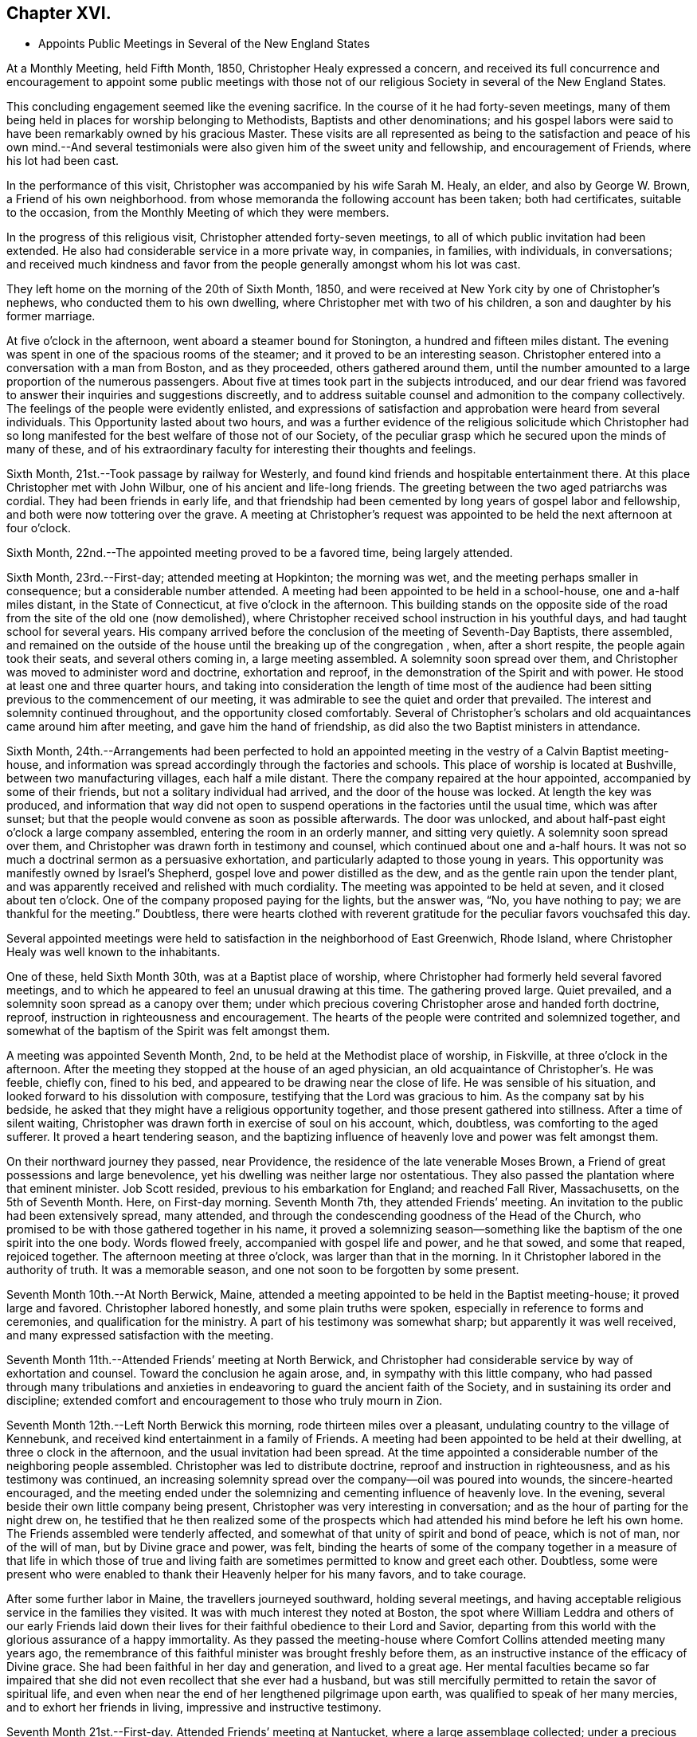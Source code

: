 == Chapter XVI.

[.chapter-synopsis]
* Appoints Public Meetings in Several of the New England States

At a Monthly Meeting, held Fifth Month, 1850, Christopher Healy expressed a concern,
and received its full concurrence and encouragement to appoint some public meetings
with those not of our religious Society in several of the New England States.

This concluding engagement seemed like the evening sacrifice.
In the course of it he had forty-seven meetings,
many of them being held in places for worship belonging to Methodists,
Baptists and other denominations;
and his gospel labors were said to have been remarkably owned by his gracious Master.
These visits are all represented as being to the satisfaction
and peace of his own mind.--And several testimonials were also
given him of the sweet unity and fellowship,
and encouragement of Friends, where his lot had been cast.

In the performance of this visit, Christopher was accompanied by his wife Sarah M. Healy,
an elder, and also by George W. Brown, a Friend of his own neighborhood.
from whose memoranda the following account has been taken; both had certificates,
suitable to the occasion, from the Monthly Meeting of which they were members.

In the progress of this religious visit, Christopher attended forty-seven meetings,
to all of which public invitation had been extended.
He also had considerable service in a more private way, in companies, in families,
with individuals, in conversations;
and received much kindness and favor from the
people generally amongst whom his lot was cast.

They left home on the morning of the 20th of Sixth Month, 1850,
and were received at New York city by one of Christopher`'s nephews,
who conducted them to his own dwelling, where Christopher met with two of his children,
a son and daughter by his former marriage.

At five o`'clock in the afternoon, went aboard a steamer bound for Stonington,
a hundred and fifteen miles distant.
The evening was spent in one of the spacious rooms of the steamer;
and it proved to be an interesting season.
Christopher entered into a conversation with a man from Boston, and as they proceeded,
others gathered around them,
until the number amounted to a large proportion of the numerous passengers.
About five at times took part in the subjects introduced,
and our dear friend was favored to answer their inquiries and suggestions discreetly,
and to address suitable counsel and admonition to the company collectively.
The feelings of the people were evidently enlisted,
and expressions of satisfaction and approbation were heard from several individuals.
This Opportunity lasted about two hours,
and was a further evidence of the religious solicitude which Christopher had
so long manifested for the best welfare of those not of our Society,
of the peculiar grasp which he secured upon the minds of many of these,
and of his extraordinary faculty for interesting their thoughts and feelings.

Sixth Month, 21st.--Took passage by railway for Westerly,
and found kind friends and hospitable entertainment there.
At this place Christopher met with John Wilbur, one of his ancient and life-long friends.
The greeting between the two aged patriarchs was cordial.
They had been friends in early life,
and that friendship had been cemented by long years of gospel labor and fellowship,
and both were now tottering over the grave.
A meeting at Christopher`'s request was appointed
to be held the next afternoon at four o`'clock.

Sixth Month, 22nd.--The appointed meeting proved to be a favored time,
being largely attended.

Sixth Month, 23rd.--First-day; attended meeting at Hopkinton; the morning was wet,
and the meeting perhaps smaller in consequence; but a considerable number attended.
A meeting had been appointed to be held in a school-house, one and a-half miles distant,
in the State of Connecticut, at five o`'clock in the afternoon.
This building stands on the opposite side of the road
from the site of the old one (now demolished),
where Christopher received school instruction in his youthful days,
and had taught school for several years.
His company arrived before the conclusion of the meeting of Seventh-Day Baptists,
there assembled,
and remained on the outside of the house until the breaking up of the congregation ,
when, after a short respite, the people again took their seats,
and several others coming in, a large meeting assembled.
A solemnity soon spread over them,
and Christopher was moved to administer word and doctrine, exhortation and reproof,
in the demonstration of the Spirit and with power.
He stood at least one and three quarter hours,
and taking into consideration the length of time most of the audience
had been sitting previous to the commencement of our meeting,
it was admirable to see the quiet and order that prevailed.
The interest and solemnity continued throughout, and the opportunity closed comfortably.
Several of Christopher`'s scholars and old acquaintances came around him after meeting,
and gave him the hand of friendship, as did also the two Baptist ministers in attendance.

Sixth Month,
24th.--Arrangements had been perfected to hold an appointed
meeting in the vestry of a Calvin Baptist meeting-house,
and information was spread accordingly through the factories and schools.
This place of worship is located at Bushville, between two manufacturing villages,
each half a mile distant.
There the company repaired at the hour appointed, accompanied by some of their friends,
but not a solitary individual had arrived, and the door of the house was locked.
At length the key was produced,
and information that way did not open to suspend
operations in the factories until the usual time,
which was after sunset; but that the people would convene as soon as possible afterwards.
The door was unlocked, and about half-past eight o`'clock a large company assembled,
entering the room in an orderly manner, and sitting very quietly.
A solemnity soon spread over them,
and Christopher was drawn forth in testimony and counsel,
which continued about one and a-half hours.
It was not so much a doctrinal sermon as a persuasive exhortation,
and particularly adapted to those young in years.
This opportunity was manifestly owned by Israel`'s Shepherd,
gospel love and power distilled as the dew, and as the gentle rain upon the tender plant,
and was apparently received and relished with much cordiality.
The meeting was appointed to be held at seven, and it closed about ten o`'clock.
One of the company proposed paying for the lights, but the answer was, "`No,
you have nothing to pay; we are thankful for the meeting.`"
Doubtless,
there were hearts clothed with reverent gratitude for
the peculiar favors vouchsafed this day.

Several appointed meetings were held to satisfaction in
the neighborhood of East Greenwich,
Rhode Island, where Christopher Healy was well known to the inhabitants.

One of these, held Sixth Month 30th, was at a Baptist place of worship,
where Christopher had formerly held several favored meetings,
and to which he appeared to feel an unusual drawing at this time.
The gathering proved large.
Quiet prevailed, and a solemnity soon spread as a canopy over them;
under which precious covering Christopher arose and handed forth doctrine, reproof,
instruction in righteousness and encouragement.
The hearts of the people were contrited and solemnized together,
and somewhat of the baptism of the Spirit was felt amongst them.

A meeting was appointed Seventh Month, 2nd, to be held at the Methodist place of worship,
in Fiskville, at three o`'clock in the afternoon.
After the meeting they stopped at the house of an aged physician,
an old acquaintance of Christopher`'s. He was feeble, chiefly con, fined to his bed,
and appeared to be drawing near the close of life.
He was sensible of his situation, and looked forward to his dissolution with composure,
testifying that the Lord was gracious to him.
As the company sat by his bedside,
he asked that they might have a religious opportunity together,
and those present gathered into stillness.
After a time of silent waiting,
Christopher was drawn forth in exercise of soul on his account, which, doubtless,
was comforting to the aged sufferer.
It proved a heart tendering season,
and the baptizing influence of heavenly love and power was felt amongst them.

On their northward journey they passed, near Providence,
the residence of the late venerable Moses Brown,
a Friend of great possessions and large benevolence,
yet his dwelling was neither large nor ostentatious.
They also passed the plantation where that eminent minister.
Job Scott resided, previous to his embarkation for England; and reached Fall River,
Massachusetts, on the 5th of Seventh Month.
Here, on First-day morning.
Seventh Month 7th, they attended Friends`' meeting.
An invitation to the public had been extensively spread, many attended,
and through the condescending goodness of the Head of the Church,
who promised to be with those gathered together in his name,
it proved a solemnizing season--something like
the baptism of the one spirit into the one body.
Words flowed freely, accompanied with gospel life and power, and he that sowed,
and some that reaped, rejoiced together.
The afternoon meeting at three o`'clock, was larger than that in the morning.
In it Christopher labored in the authority of truth.
It was a memorable season, and one not soon to be forgotten by some present.

Seventh Month 10th.--At North Berwick, Maine,
attended a meeting appointed to be held in the Baptist meeting-house;
it proved large and favored.
Christopher labored honestly, and some plain truths were spoken,
especially in reference to forms and ceremonies, and qualification for the ministry.
A part of his testimony was somewhat sharp; but apparently it was well received,
and many expressed satisfaction with the meeting.

Seventh Month 11th.--Attended Friends`' meeting at North Berwick,
and Christopher had considerable service by way of exhortation and counsel.
Toward the conclusion he again arose, and, in sympathy with this little company,
who had passed through many tribulations and anxieties in
endeavoring to guard the ancient faith of the Society,
and in sustaining its order and discipline;
extended comfort and encouragement to those who truly mourn in Zion.

Seventh Month 12th.--Left North Berwick this morning,
rode thirteen miles over a pleasant, undulating country to the village of Kennebunk,
and received kind entertainment in a family of Friends.
A meeting had been appointed to be held at their dwelling,
at three o clock in the afternoon, and the usual invitation had been spread.
At the time appointed a considerable number of the neighboring people assembled.
Christopher was led to distribute doctrine, reproof and instruction in righteousness,
and as his testimony was continued,
an increasing solemnity spread over the company--oil was poured into wounds,
the sincere-hearted encouraged,
and the meeting ended under the solemnizing and cementing influence of heavenly love.
In the evening, several beside their own little company being present,
Christopher was very interesting in conversation;
and as the hour of parting for the night drew on,
he testified that he then realized some of the prospects which
had attended his mind before he left his own home.
The Friends assembled were tenderly affected,
and somewhat of that unity of spirit and bond of peace, which is not of man,
nor of the will of man, but by Divine grace and power, was felt,
binding the hearts of some of the company together in a
measure of that life in which those of true and living faith
are sometimes permitted to know and greet each other.
Doubtless,
some were present who were enabled to thank their Heavenly helper for his many favors,
and to take courage.

After some further labor in Maine, the travellers journeyed southward,
holding several meetings,
and having acceptable religious service in the families they visited.
It was with much interest they noted at Boston,
the spot where William Leddra and others of our early Friends laid down
their lives for their faithful obedience to their Lord and Savior,
departing from this world with the glorious assurance of a happy immortality.
As they passed the meeting-house where Comfort Collins attended meeting many years ago,
the remembrance of this faithful minister was brought freshly before them,
as an instructive instance of the efficacy of Divine grace.
She had been faithful in her day and generation, and lived to a great age.
Her mental faculties became so far impaired that she
did not even recollect that she ever had a husband,
but was still mercifully permitted to retain the savor of spiritual life,
and even when near the end of her lengthened pilgrimage upon earth,
was qualified to speak of her many mercies, and to exhort her friends in living,
impressive and instructive testimony.

Seventh Month 21st.--First-day.
Attended Friends`' meeting at Nantucket, where a large assemblage collected;
under a precious covering Christopher arose,
and delivered that which was given him for the people,
and it is trusted that many minds were instructed, and many hearts comforted.
The afternoon meeting was held at five o`'clock,
and it was estimated that over six hundred were in attendance.
Stillness soon prevailed throughout this large assembly,
and it was believed that many were truly gathered into the silence of all flesh,
and felt the precious influence of the Heavenly Father`'s love to extend to them,
solemnizing their feelings and increasing their faith.
Our dear friend was raised upon his feet,
and delivered a large testimony in gospel life and authority;
the mourners in Zion were comforted; the fearful in heart were encouraged;
the unfaithful were warned; the lukewarm were aroused;
and the wanderers were invited to return.
His testimony was somewhat close against those who take up carnal weapons,
and against those who preach for hire and divine for money;
but the power of truth reigned over all opposition,
and the meeting closed under the prevalence of solemn and contrited feelings,
to the praise of the great Master of assemblies,
who evidently had owned it and magnified himself therein.

After leaving Nantucket, Christopher Healy held a number of meetings in New Bedford,
Fall River, Newport and other places in that section of country.
In these his testimony was often close and plain,
clearly pointing out their withered condition to
those who wandered from the fold of Christ;
yet being delivered in the authority and with the love of the gospel,
and mingled with encouragement for those whose faces were turned Zionwards,
they were generally acceptable.
At one of these meetings, held in a Methodist meeting-house,
where Christopher had been led to criticize some of the
practices of other professors of Christianity,
the minister who usually officiated at the place remarked,
that he would be glad if their house could often be occupied in that way.
Near the conclusion of his account of this visit, his companion observed,
after alluding to the Christian boldness which
had marked the public labors of our friend,
"`Apparently his gospel labors have been very generally, and perhaps universally,
well received, much satisfaction there with has been expressed,
and we do not find that he offended any.
He has been divinely assisted in his goings forth, and we, his companions,
have been comforted in bearing him company.`"

The last of the meetings held on this journey was held at Westerly, Rhode Island,
Eighth Month 18th. The house was crowded, but the audience was quiet and attentive,
Christopher was again clothed with gospel life and power,
and handed forth that which was given him to distribute in right authority.
Several ministers of other denominations were present,
and although some plain and close testimony respecting hireling ministry,
and to the call to the ministry, went forth to all those whom it might concern,
yet it apparently was well received, and may, in the cool of the day,
have been remembered,
to the instruction in righteousness of some who were present on the interesting occasion.

Eighth Month 20th.--They arrived safely at their own homes.
Two months had been occupied in the performance of the visit,
and thirteen hundred miles had been traversed.
Christopher Healy brought home with him several certificates
of the unity of Friends with his labors during this visit.

After Christopher Healy returned from his religious visit to New England,
the last distant field of his gospel labors, bringing sheaves of peace with him,
and appreciating the favor of a safe return to his comfortable home,
he continued diligent in the attendance of the religious
meetings for worship and discipline of which he was a member.
He visited a neighboring Quarterly Meeting,
received his friends cordially at his own dwelling, and made several social visits.

Christopher Healy, as these minutes, with the whole of his memoranda, show,
was called to labor extensively in the cause of his dear Master,
whom he ever delighted to honor:
his meat and his drink being--in the expressive language of
conduct--to follow in the obedience which is of faith,
the undeceiving Light of Life.
And for others, the great desire of his heart appeared to be,
to bring them to Christ Jesus,--the ever-living and redeeming power--the
inexhaustible fountain of eternal excellency--the foundation of many generations.

In his ministry,
and in his conversation--in principle and practice--he
was engaged to uphold with faithfulness,
simplicity and zeal, the primitive doctrines of our beloved Society,
which he had early espoused for their purity,
and because of his love to their divine original.
He often dwelt upon our fallen and lost condition as children of the first Adam,
with the gradual and severe,
yet indispensable cleansing operation of that baptism which is
declared to be with the Holy Spirit and with fire;
as being that alone which can purify the soul from every defilement,
and restore it to a state of reconciliation and peace with God.
This inward work--the leavening and thoroughly changing power
of Christ`'s Holy Spirit received and co-operated with in the
heart--was much the theme of his exhortations and ministry.
So that truly may it be said of him,
that in his gospel labors both in public and in the more private circle,
he preached not himself, but Christ Jesus the Lord.
Thus Sarah (Lynes) Grubb, in one of her letters "`to a young Friend,`" writes:
"`Just now I recall to mind that Christopher Healy, from America,
told us in the Select Yearly Meeting (London), in a very impressive manner,
to '`let nothing move us from our steadfastness in Christ Jesus.`'`"

An outline of another discourse of his follows, as reported by a Friend in attendance,
at an appointed meeting at Germantown, Seventh Month, 12th, 1846. He arose,
with expressing his thankfulness that he knew and valued the Holy Scriptures,
which were "`profitable for doctrine, for reproof, for correction,
for instruction in righteousness: that the man of God may be perfect,
thoroughly furnished unto all good works;`" but adverted to the great
necessity there was that we should read them aright and understandingly.
He said he had the account of the transfiguration of the
blessed Savior brought to his remembrance this afternoon;
and he repeated the interesting incidents of the
account as given by the apostle:--when Peter said,
"`It is good for us to be here,`" and "`let us build three tabernacles,`" etc.
Christopher thought he was influenced by the Holy Spirit,
but he did not himself know why he thus spoke; saying,
"`Oh! how beautiful the instruction conveyed.`"
On the different portions of the account he very interestingly commented,
in his peculiar and striking manner: Moses, representing the Law; Elias,
whom our Savior himself declared to be John the Baptist, the forerunner,
typifying the preparatory dispensation with the elementary baptism;
and Christ the Promise--were here together on the Mount,
and a bright cloud overshadowed them.
The voice was heard from the cloud; not, hear them--Moses and Elias--but,
"`This is my beloved Son, hear him.`"
When the disciples heard it, they fell on their faces and were sore afraid.
And when they lifted up their eyes, they saw no man save Jesus only.
The representatives of the preceding dispensations were gone,
with their rituals and observances; and Christ only remained.
The purer dispensation to which the others led, was brought in.

He showed how, under the Law, it was said, "`You shall love your neighbor,
and hate your enemy:`" but Christ declared, "`I say unto you, love your enemies.`"--See,
friends, what a change!
The very root of wars and fightings was to be destroyed.
Here Christopher briefly showed the incompatibility of war with Christianity,
either offensive or defensive.
Some might say, why if you don`'t fight, the enemy might come and overpower us.
The Jews opposed the spread of right things upon the same ground, saying:
"`If we let this man alone, all men will believe on him,
and the Romans will come and take away both our place and nation.`"

He commented upon the offices of John the Baptist,
"`the voice of one crying in the wilderness,`" and his elementary baptism.
He said he thought some people did not rightly understand the Savior`'s words,
where he said, "`Among them that are born of women,
there has not arisen a greater than John the Baptist; notwithstanding,
he that is least in the kingdom of heaven is greater than he.`"
He did not mean to shut him out as a saint from the kingdom.
His work is accomplished, and he has entered into rest.
But the least child in the kingdom was greater than he.
John saw the fading of the legal dispensation, and warned the Jews no more to say,
"`We have Abraham to our father`" and he saw Christ`'s office and proclaimed,
"`Behold the Lamb of God.`"
"`I indeed baptize you with water, but there stands one among you, whom you know not;
He shall baptize you with the Holy Spirit and fire.`"
Ah! they did not know Christ; they would not receive him!
How many are there now in the same case!
Christopher then said he did not know that there were any here
who thought water baptism necessary to salvation.
But what was given him, he had to speak.

He proceeded to show the insufficiency of putting away the filth of the flesh,
and to testify concerning the baptism of the Holy Spirit and its purifying,
heart-changing effects, which were necessary to conversion and salvation.
Here he quoted the language, "`He that believes and is baptized shall be saved.`"
This was not a historical belief--a mere confession of
the name of Christ--but an operative one,
having the answer of a good conscience.--The text did not say,
has believed and has been baptized, but it is in the present tense,
"`believes and is baptized.`"
They might have known better, and then fallen away.--He knew there were many,
up and down, who held, "`once in grace,
always in grace,`" but this was totally at variance with our blessed Savior`'s
parable of the vine and the branches "`As the branch cannot bear fruit of itself,
except it abide in the vine, no more can you, except you abide in me.
I am the Vine, you are the branches; he that abides in me, and I in him,
the same brings forth much fruit; for without me you can do nothing.
If a man abide not in me, he is east forth as a branch, and is withered;
and men gather them, and cast them into the fire, and they are burned!`"
Now mark, friends, they had been engrafted into the vine, Christ Jesus,
and drew nourishment from it--had been in grace--but they had become withered,
fallen away, and fruitless--lost their state of grace.
The same effect follows unfaithfulness now.
When those who have known something of the Truth, fall away from it,
the men of this world gather them unto its associations, and its mixtures,
and confusions, and sad is their condition--even that of the unfruitful branches.
A feeling address was here briefly made to some who had known better days;
upon whom dryness and withering had crept;
that they might endeavor to know the holy circulation of the sap of life renewed.

He referred to the so-called "`ordinances`" the bread and wine, etc.,
and quoted the passages, "`The bread of God is He which comes down from heaven,
and gives life unto the world.`"
"`I am the bread of life,`" etc., and showed that this was no outward bread,
and that down to this very day his true disciples feed on him; He was their meat,
their sustenance; and He was also their drink, their refreshment.
You remember, most of you, what he said to the woman of Samaria, at Jacob`'s well.
Have not most of you read the account? (Though I do fear you don`'t read the
Scriptures as much as you ought to.) And He is still in his faithful followers,
a well of water springing up into everlasting life.

He addressed parents, particularly those in younger life,
with many little children around them, desiring them to come to Christ themselves,
that they might have something to give their dear children.
He gives liberally and without reproach.

